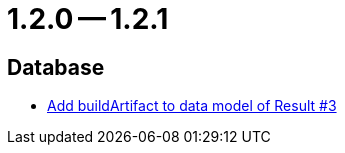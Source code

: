 = 1.2.0 -- 1.2.1

== Database

* link:https://www.github.com/ls1intum/Artemis/commit/f302d6f598f29fd59c04b6ea0091ecf4ca2b7413[Add buildArtifact to data model of Result #3]


